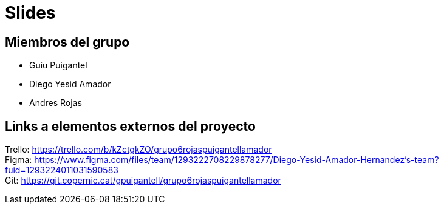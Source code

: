 = Slides

== Miembros del grupo 

* Guiu Puigantel 
* Diego Yesid Amador
* Andres Rojas

== Links a elementos externos del proyecto

Trello: https://trello.com/b/kZctgkZO/grupo6rojaspuigantellamador +
Figma: https://www.figma.com/files/team/1293222708229878277/Diego-Yesid-Amador-Hernandez's-team?fuid=1293224011031590583 +
Git: https://git.copernic.cat/gpuigantell/grupo6rojaspuigantellamador
